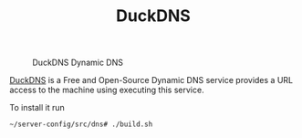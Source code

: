#+TITLE: DuckDNS

#+CAPTION: DuckDNS Dynamic DNS
#+NAME:   fig:duckdns
[[../../images/DDNS-Duck-DNS.webp]]

[[https://www.duckdns.org/][DuckDNS]] is a Free and Open-Source Dynamic DNS service provides a URL access to
the machine using executing this service.

To install it run
#+NAME: run_duckdns
#+BEGIN_src bash
~/server-config/src/dns# ./build.sh
#+END_src
